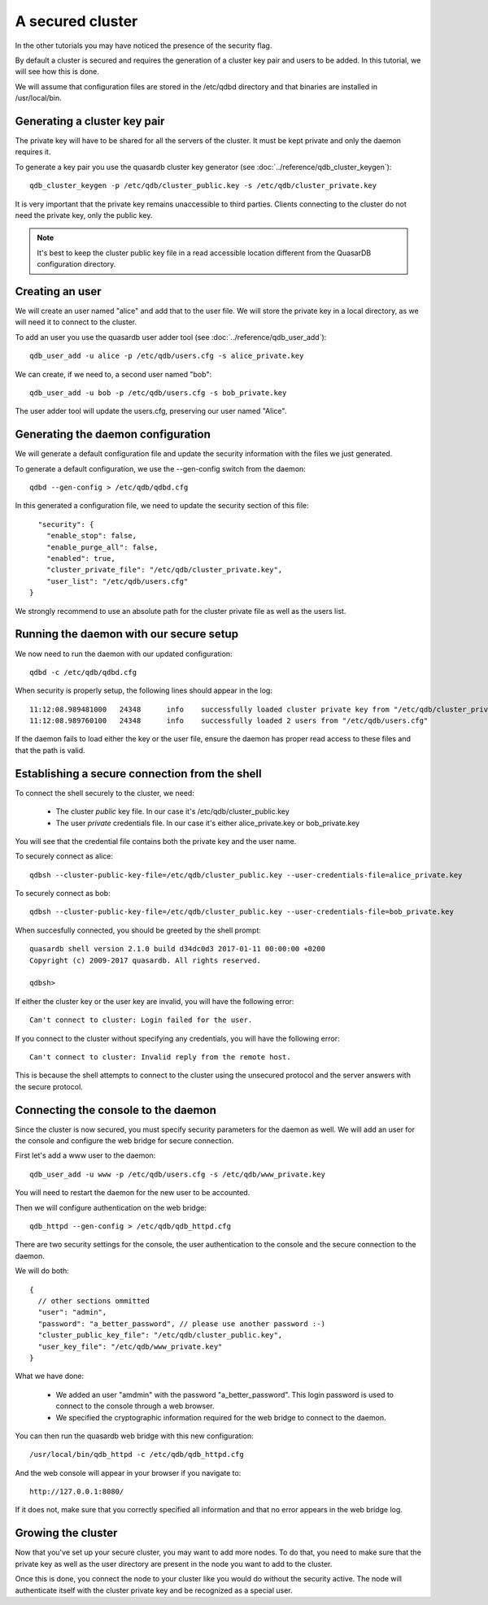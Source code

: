 A secured cluster
*****************

In the other tutorials you may have noticed the presence of the security flag.

By default a cluster is secured and requires the generation of a cluster key pair and users to be added. In this tutorial, we will see how this is done.

We will assume that configuration files are stored in the /etc/qdbd directory and that binaries are installed in /usr/local/bin.

Generating a cluster key pair
=============================

The private key will have to be shared for all the servers of the cluster. It must be kept private and only the daemon requires it.

To generate a key pair you use the quasardb cluster key generator (see :doc:`../reference/qdb_cluster_keygen`)::

  qdb_cluster_keygen -p /etc/qdb/cluster_public.key -s /etc/qdb/cluster_private.key

It is very important that the private key remains unaccessible to third parties. Clients connecting to the cluster do not need the private key, only the public key.

.. note::
  It's best to keep the cluster public key file in a read accessible location different from the QuasarDB configuration directory.

Creating an user
================

We will create an user named "alice" and add that to the user file. We will store the private key in a local directory, as we will need it to connect to the cluster.

To add an user you use the quasardb user adder tool (see :doc:`../reference/qdb_user_add`)::

  qdb_user_add -u alice -p /etc/qdb/users.cfg -s alice_private.key

We can create, if we need to, a second user named "bob"::

  qdb_user_add -u bob -p /etc/qdb/users.cfg -s bob_private.key

The user adder tool will update the users.cfg, preserving our user named "Alice".

Generating the daemon configuration
===================================

We will generate a default configuration file and update the security information with the files we just generated.

To generate a default configuration, we use the --gen-config switch from the daemon::

  qdbd --gen-config > /etc/qdb/qdbd.cfg

In this generated a configuration file, we need to update the security section of this file::

      "security": {
        "enable_stop": false,
        "enable_purge_all": false,
        "enabled": true,
        "cluster_private_file": "/etc/qdb/cluster_private.key",
        "user_list": "/etc/qdb/users.cfg"
    }

We strongly recommend to use an absolute path for the cluster private file as well as the users list.

Running the daemon with our secure setup
========================================

We now need to run the daemon with our updated configuration::

  qdbd -c /etc/qdb/qdbd.cfg

When security is properly setup, the following lines should appear in the log::

  11:12:08.989481000   24348      info    successfully loaded cluster private key from "/etc/qdb/cluster_private.key"
  11:12:08.989760100   24348      info    successfully loaded 2 users from "/etc/qdb/users.cfg"

If the daemon fails to load either the key or the user file, ensure the daemon has proper read access to these files and that the path is valid.

Establishing a secure connection from the shell
===============================================

To connect the shell securely to the cluster, we need:

 * The cluster *public* key file. In our case it's /etc/qdb/cluster_public.key
 * The user *private* credentials file. In our case it's either alice_private.key or bob_private.key

You will see that the credential file contains both the private key and the user name.

To securely connect as alice::

  qdbsh --cluster-public-key-file=/etc/qdb/cluster_public.key --user-credentials-file=alice_private.key

To securely connect as bob::

  qdbsh --cluster-public-key-file=/etc/qdb/cluster_public.key --user-credentials-file=bob_private.key

When succesfully connected, you should be greeted by the shell prompt::

  quasardb shell version 2.1.0 build d34dc0d3 2017-01-11 00:00:00 +0200
  Copyright (c) 2009-2017 quasardb. All rights reserved.

  qdbsh>

If either the cluster key or the user key are invalid, you will have the following error::

  Can't connect to cluster: Login failed for the user.

If you connect to the cluster without specifying any credentials, you will have the following error::

  Can't connect to cluster: Invalid reply from the remote host.

This is because the shell attempts to connect to the cluster using the unsecured protocol and the server answers with the secure protocol.

Connecting the console to the daemon
====================================

Since the cluster is now secured, you must specify security parameters for the daemon as well. We will add an user for the console and configure the web bridge for secure connection.

First let's add a www user to the daemon::

  qdb_user_add -u www -p /etc/qdb/users.cfg -s /etc/qdb/www_private.key

You will need to restart the daemon for the new user to be accounted.

Then we will configure authentication on the web bridge::

  qdb_httpd --gen-config > /etc/qdb/qdb_httpd.cfg

There are two security settings for the console, the user authentication to the console and the secure connection to the daemon.

We will do both::

  {
    // other sections ommitted
    "user": "admin",
    "password": "a_better_password", // please use another password :-)
    "cluster_public_key_file": "/etc/qdb/cluster_public.key",
    "user_key_file": "/etc/qdb/www_private.key"
  }

What we have done:

  * We added an user "amdmin" with the password "a_better_password". This login password is used to connect to the console through a web browser.
  * We specified the cryptographic information required for the web bridge to connect to the daemon.

You can then run the quasardb web bridge with this new configuration::

  /usr/local/bin/qdb_httpd -c /etc/qdb/qdb_httpd.cfg

And the web console will appear in your browser if you navigate to::

  http://127.0.0.1:8080/

If it does not, make sure that you correctly specified all information and that no error appears in the web bridge log.

Growing the cluster
===================

Now that you've set up your secure cluster, you may want to add more nodes. To do that, you need to make sure that the private key as well as the user directory are present in the node you want to add to the cluster.

Once this is done, you connect the node to your cluster like you would do without the security active. The node will authenticate itself with the cluster private key and be recognized as a special user.